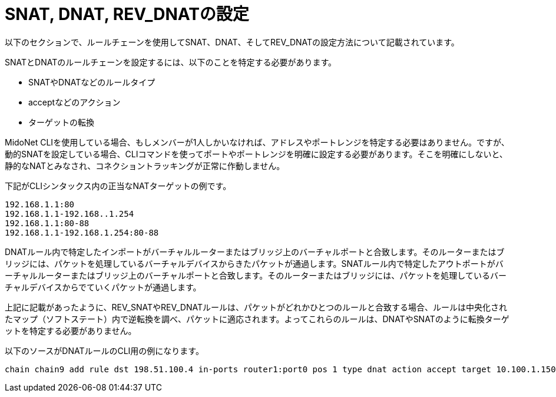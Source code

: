 [[snat_dnat_revdnat]]
= SNAT, DNAT, REV_DNATの設定

以下のセクションで、ルールチェーンを使用してSNAT、DNAT、そしてREV_DNATの設定方法について記載されています。

SNATとDNATのルールチェーンを設定するには、以下のことを特定する必要があります。

* SNATやDNATなどのルールタイプ
* acceptなどのアクション
* ターゲットの転換

MidoNet CLIを使用している場合、もしメンバーが1人しかいなければ、アドレスやポートレンジを特定する必要はありません。ですが、動的SNATを設定している場合、CLIコマンドを使ってポートやポートレンジを明確に設定する必要があります。そこを明確にしないと、静的なNATとみなされ、コネクショントラッキングが正常に作動しません。

下記がCLIシンタックス内の正当なNATターゲットの例です。

[source]
192.168.1.1:80
192.168.1.1-192.168..1.254
192.168.1.1:80-88
192.168.1.1-192.168.1.254:80-88

DNATルール内で特定したインポートがバーチャルルーターまたはブリッジ上のバーチャルポートと合致します。そのルーターまたはブリッジには、パケットを処理しているバーチャルデバイスからきたパケットが通過します。SNATルール内で特定したアウトポートがバーチャルルーターまたはブリッジ上のバーチャルポートと合致します。そのルーターまたはブリッジには、パケットを処理しているバーチャルデバイスからでていくパケットが通過します。

上記に記載があったように、REV_SNATやREV_DNATルールは、パケットがどれかひとつのルールと合致する場合、ルールは中央化されたマップ（ソフトステート）内で逆転換を調べ、パケットに適応されます。よってこれらのルールは、DNATやSNATのように転換ターゲットを特定する必要がありません。

以下のソースがDNATルールのCLI用の例になります。
[source]
chain chain9 add rule dst 198.51.100.4 in-ports router1:port0 pos 1 type dnat action accept target 10.100.1.150

